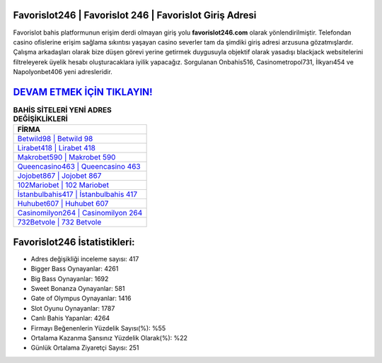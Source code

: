 ﻿Favorislot246 | Favorislot 246 | Favorislot Giriş Adresi
===================================

.. image:: images/favorislot-giris.jpg
   :width: 600
   
Favorislot bahis platformunun erişim derdi olmayan giriş yolu **favorislot246.com** olarak yönlendirilmiştir. Telefondan casino ofislerine erişim sağlama sıkıntısı yaşayan casino severler tam da şimdiki giriş adresi arzusuna gözatmışlardır. Çalışma arkadaşları olarak bize düşen görevi yerine getirmek duygusuyla objektif olarak yasadışı blackjack websitelerini filtreleyerek üyelik hesabı oluşturacaklara iyilik yapacağız. Sorgulanan Onbahis516, Casinometropol731, İlkyarı454 ve Napolyonbet406 yeni adresleridir.

`DEVAM ETMEK İÇİN TIKLAYIN! <https://cutt.ly/QwVVg2Vk>`_
==============

.. list-table:: **BAHİS SİTELERİ YENİ ADRES DEĞİŞİKLİKLERİ**
   :widths: 100
   :header-rows: 1

   * - FİRMA
   * - `Betwild98 | Betwild 98 <betwild98-betwild-98-betwild-giris-adresi.html>`_
   * - `Lirabet418 | Lirabet 418 <lirabet418-lirabet-418-lirabet-giris-adresi.html>`_
   * - `Makrobet590 | Makrobet 590 <makrobet590-makrobet-590-makrobet-giris-adresi.html>`_	 
   * - `Queencasino463 | Queencasino 463 <queencasino463-queencasino-463-queencasino-giris-adresi.html>`_	 
   * - `Jojobet867 | Jojobet 867 <jojobet867-jojobet-867-jojobet-giris-adresi.html>`_ 
   * - `102Mariobet | 102 Mariobet <102mariobet-102-mariobet-mariobet-giris-adresi.html>`_
   * - `İstanbulbahis417 | İstanbulbahis 417 <istanbulbahis417-istanbulbahis-417-istanbulbahis-giris-adresi.html>`_	 
   * - `Huhubet607 | Huhubet 607 <huhubet607-huhubet-607-huhubet-giris-adresi.html>`_
   * - `Casinomilyon264 | Casinomilyon 264 <casinomilyon264-casinomilyon-264-casinomilyon-giris-adresi.html>`_
   * - `732Betvole | 732 Betvole <732betvole-732-betvole-betvole-giris-adresi.html>`_
	 
Favorislot246 İstatistikleri:
===================================	 
* Adres değişikliği inceleme sayısı: 417
* Bigger Bass Oynayanlar: 4261
* Big Bass Oynayanlar: 1692
* Sweet Bonanza Oynayanlar: 581
* Gate of Olympus Oynayanlar: 1416
* Slot Oyunu Oynayanlar: 1787
* Canlı Bahis Yapanlar: 4264
* Firmayı Beğenenlerin Yüzdelik Sayısı(%): %55
* Ortalama Kazanma Şansınız Yüzdelik Olarak(%): %22
* Günlük Ortalama Ziyaretçi Sayısı: 251
